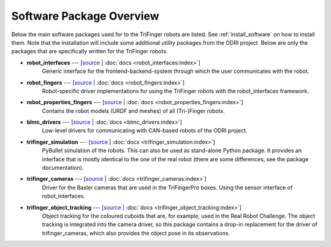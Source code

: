 *************************
Software Package Overview
*************************

Below the main software packages used for to the TriFinger robots are listed.  See
:ref:`install_software` on how to install them.  Note that the installation will include
some additional utility packages from the ODRI project.  Below are only the packages
that are specifically written for the TriFinger robots.


- **robot_interfaces** --- [`source <https://github.com/open-dynamic-robot-initiative/robot_interfaces>`__ | :doc:`docs <robot_interfaces:index>`]
      Generic interface for the frontend-backend-system through which the user
      communicates with the robot.

- **robot_fingers** --- [`source <https://github.com/open-dynamic-robot-initiative/robot_fingers>`__ | :doc:`docs <robot_fingers:index>`]
      Robot-specific driver implementations for using the TriFinger robots with
      the robot_interfaces framework.

- **robot_properties_fingers** --- [`source <https://github.com/open-dynamic-robot-initiative/robot_properties_fingers>`__ | :doc:`docs <robot_properties_fingers:index>`]
      Contains the robot models (URDF and meshes) of all (Tri-)Finger robots.

- **blmc_drivers** --- [`source <https://github.com/open-dynamic-robot-initiative/blmc_drivers>`__ | :doc:`docs <blmc_drivers:index>`]
      Low-level drivers for communicating with CAN-based robots of the ODRI project.

- **trifinger_simulation** --- [`source <https://github.com/open-dynamic-robot-initiative/trifinger_simulation>`__ | :doc:`docs <trifinger_simulation:index>`]
      PyBullet simulation of the robots.  This can also be used as stand-alone
      Python package.  It provides an interface that is mostly identical to the
      one of the real robot (there are some differences, see the package
      documentation).

- **trifinger_cameras** --- [`source <https://github.com/open-dynamic-robot-initiative/trifinger_cameras>`__ | :doc:`docs <trifinger_cameras:index>`]
      Driver for the Basler cameras that are used in the TriFingerPro boxes.
      Using the sensor interface of robot_interfaces.

- **trifinger_object_tracking** --- [`source <https://github.com/open-dynamic-robot-initiative/trifinger_object_tracking>`__ | :doc:`docs <trifinger_object_tracking:index>`]
      Object tracking for the coloured cuboids that are, for example, used in
      the Real Robot Challenge.
      The object tracking is integrated into the camera driver, so this package
      contains a drop-in replacement for the driver of trifinger_cameras, which
      also provides the object pose in its observations.


.. todo::

   probably not list the below ones, just mention that there are more packages which are
   all cloned via treep.

   - cli_utils --- [`source <https://github.com/MPI-IS/cli_utils>`__]
   - googletest --- [`source <https://github.com/google/googletest>`__]
   - mpi_cmake_modules --- [`source <https://github.com/machines-in-motion/mpi_cmake_modules>`__]
   - pybind11 --- [`source <https://github.com/pybind/pybind11>`__]
   - pybind11_opencv --- [`source <https://github.com/open-dynamic-robot-initiative/pybind11_opencv>`__]
   - real_time_tools --- [`source <https://github.com/machines-in-motion/real_time_tools>`__]
   - serialization_utils --- [`source <https://github.com/MPI-IS/serialization_utils>`__]
   - shared_memory --- [`source <https://github.com/machines-in-motion/shared_memory>`__]
   - signal_handler --- [`source <https://github.com/MPI-IS/signal_handler>`__]
   - time_series --- [`source <https://github.com/machines-in-motion/time_series>`__]
   - yaml_utils --- [`source <https://github.com/machines-in-motion/yaml_utils>`__]
